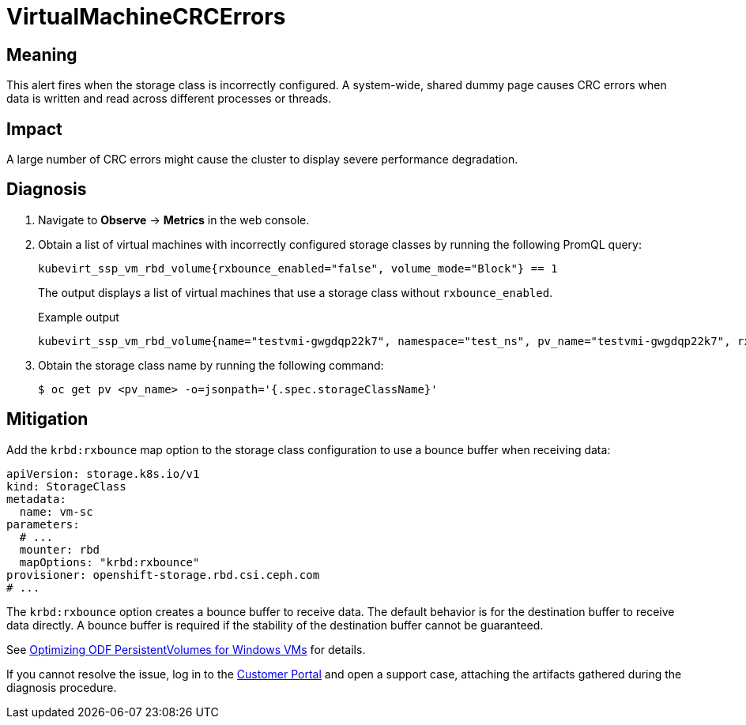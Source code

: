 // Do not edit this module. It is generated with a script.
// Do not reuse this module. The anchor IDs do not contain a context statement.
// Module included in the following assemblies:
//
// * virt/monitoring/virt-runbooks.adoc

:_mod-docs-content-type: REFERENCE
[id="virt-runbook-VirtualMachineCRCErrors"]
= VirtualMachineCRCErrors

[discrete]
[id="meaning-virtualmachinecrcerrors"]
== Meaning

This alert fires when the storage class is incorrectly configured.
A system-wide, shared dummy page causes CRC errors when data is
written and read across different processes or threads.

[discrete]
[id="impact-virtualmachinecrcerrors"]
== Impact

A large number of CRC errors might cause the cluster to display
severe performance degradation.

[discrete]
[id="diagnosis-virtualmachinecrcerrors"]
== Diagnosis

. Navigate to *Observe* -> *Metrics* in the web console.
. Obtain a list of virtual machines with incorrectly configured storage classes
by running the following PromQL query:
+
[source,text]
----
kubevirt_ssp_vm_rbd_volume{rxbounce_enabled="false", volume_mode="Block"} == 1
----
+
The output displays a list of virtual machines that use a storage
class without `rxbounce_enabled`.
+
.Example output
+
[source,text]
----
kubevirt_ssp_vm_rbd_volume{name="testvmi-gwgdqp22k7", namespace="test_ns", pv_name="testvmi-gwgdqp22k7", rxbounce_enabled="false", volume_mode="Block"} 1
----

. Obtain the storage class name by running the following command:
+
[source,terminal]
----
$ oc get pv <pv_name> -o=jsonpath='{.spec.storageClassName}'
----

[discrete]
[id="mitigation-virtualmachinecrcerrors"]
== Mitigation

Add the `krbd:rxbounce` map option to the storage class configuration to use
a bounce buffer when receiving data:

[source,yaml]
----
apiVersion: storage.k8s.io/v1
kind: StorageClass
metadata:
  name: vm-sc
parameters:
  # ...
  mounter: rbd
  mapOptions: "krbd:rxbounce"
provisioner: openshift-storage.rbd.csi.ceph.com
# ...
----

The `krbd:rxbounce` option creates a bounce buffer to receive data. The default
behavior is for the destination buffer to receive data directly. A bounce buffer
is required if the stability of the destination buffer cannot be guaranteed.

See link:https://access.redhat.com/articles/6978371[Optimizing ODF PersistentVolumes for Windows VMs]
for details.

If you cannot resolve the issue, log in to the
link:https://access.redhat.com[Customer Portal] and open a support case,
attaching the artifacts gathered during the diagnosis procedure.
